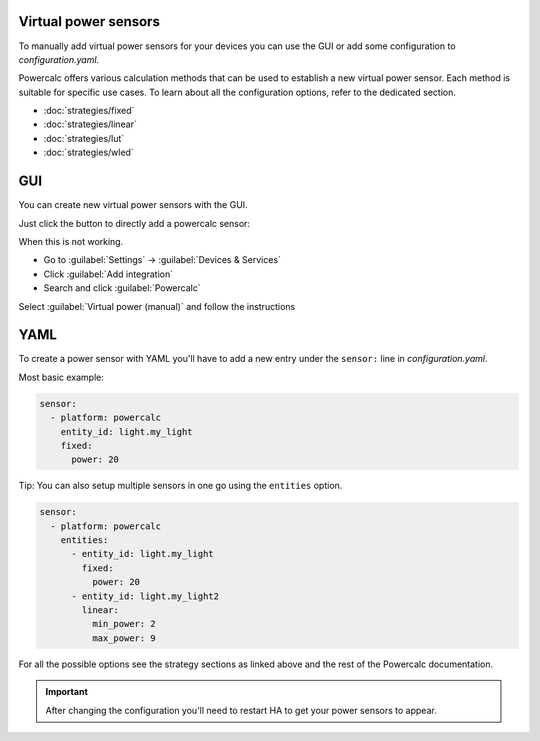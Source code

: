 Virtual power sensors
=====================

To manually add virtual power sensors for your devices you can use the GUI or add some configuration to `configuration.yaml`.

Powercalc offers various calculation methods that can be used to establish a new virtual power sensor. Each method is suitable for specific use cases. To learn about all the configuration options, refer to the dedicated section.

- :doc:`strategies/fixed`
- :doc:`strategies/linear`
- :doc:`strategies/lut`
- :doc:`strategies/wled`

GUI
===

You can create new virtual power sensors with the GUI.

Just click the button to directly add a powercalc sensor:

.. image:: https://my.home-assistant.io/badges/config_flow_start.svg
   :target: https://my.home-assistant.io/redirect/config_flow_start/?domain=powercalc

When this is not working.

- Go to :guilabel:`Settings` -> :guilabel:`Devices & Services`
- Click :guilabel:`Add integration`
- Search and click :guilabel:`Powercalc`

Select :guilabel:`Virtual power (manual)` and follow the instructions

YAML
======

To create a power sensor with YAML you'll have to add a new entry under the ``sensor:`` line in `configuration.yaml`.

Most basic example:

.. code-block:: yaml

    sensor:
      - platform: powercalc
        entity_id: light.my_light
        fixed:
          power: 20

Tip: You can also setup multiple sensors in one go using the ``entities`` option.

.. code-block:: yaml

    sensor:
      - platform: powercalc
        entities:
          - entity_id: light.my_light
            fixed:
              power: 20
          - entity_id: light.my_light2
            linear:
              min_power: 2
              max_power: 9

For all the possible options see the strategy sections as linked above and the rest of the Powercalc documentation.

.. important::

    After changing the configuration you'll need to restart HA to get your power sensors to appear.

